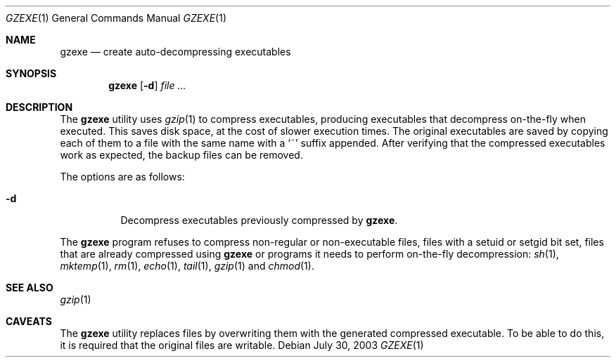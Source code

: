 .\"	$OpenBSD: src/usr.bin/compress/gzexe.1,v 1.1 2003/07/31 07:32:47 otto Exp $
.\"
.\" Copyright (c) 2003 Otto Moerbeek <otto@drijf.net>
.\"
.\" Permission to use, copy, modify, and distribute this software for any
.\" purpose with or without fee is hereby granted, provided that the above
.\" copyright notice and this permission notice appear in all copies.
.\"
.\" THE SOFTWARE IS PROVIDED "AS IS" AND THE AUTHOR DISCLAIMS ALL WARRANTIES
.\" WITH REGARD TO THIS SOFTWARE INCLUDING ALL IMPLIED WARRANTIES OF
.\" MERCHANTABILITY AND FITNESS. IN NO EVENT SHALL THE AUTHOR BE LIABLE FOR
.\" ANY SPECIAL, DIRECT, INDIRECT, OR CONSEQUENTIAL DAMAGES OR ANY DAMAGES
.\" WHATSOEVER RESULTING FROM LOSS OF USE, DATA OR PROFITS, WHETHER IN AN
.\" ACTION OF CONTRACT, NEGLIGENCE OR OTHER TORTIOUS ACTION, ARISING OUT OF
.\" OR IN CONNECTION WITH THE USE OR PERFORMANCE OF THIS SOFTWARE.
.\"
.Dd July 30, 2003
.Dt GZEXE 1
.Os
.Sh NAME
.Nm gzexe
.Nd create auto-decompressing executables
.Sh SYNOPSIS
.Nm gzexe
.Op Fl d
.Ar
.Sh DESCRIPTION
The
.Nm
utility uses
.Xr gzip 1
to compress executables, producing executables that decompress on-the-fly
when executed.
This saves disk space, at the cost of slower execution times.
The original executables are saved by copying each of them to a file with
the same name with a
.Sq ~
suffix appended.
After verifying that the compressed executables work as expected, the backup
files can be removed.
.Pp
The options are as follows:
.Bl -tag -width Ds
.It Fl d
Decompress executables previously compressed by
.Nm gzexe .
.El
.Pp
The
.Nm
program refuses to compress non-regular or non-executable files,
files with a setuid or setgid bit set, files that are already
compressed using
.Nm
or programs it needs to perform on-the-fly decompression:
.Xr sh 1 ,
.Xr mktemp 1 ,
.Xr rm 1 ,
.Xr echo 1 ,
.Xr tail 1 ,
.Xr gzip 1
and
.Xr chmod 1 .
.Sh SEE ALSO
.Xr gzip 1
.Sh CAVEATS
The
.Nm
utility replaces files by overwriting them with the generated
compressed executable.
To be able to do this, it is required that the original files are writable.
